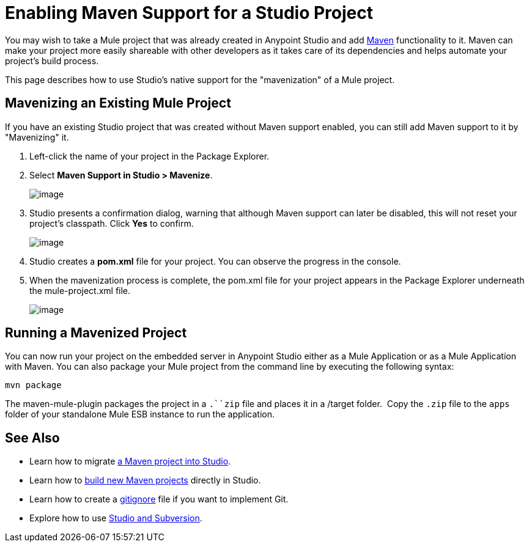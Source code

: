 = Enabling Maven Support for a Studio Project

You may wish to take a Mule project that was already created in Anypoint Studio and add http://maven.apache.org/[Maven] functionality to it. Maven can make your project more easily shareable with other developers as it takes care of its dependencies and helps automate your project's build process.

This page describes how to use Studio's native support for the "mavenization" of a Mule project. 

== Mavenizing an Existing Mule Project

If you have an existing Studio project that was created without Maven support enabled, you can still add Maven support to it by "Mavenizing" it. 

. Left-click the name of your project in the Package Explorer.

. Select **Maven Support in Studio > Mavenize**.
+
image:/documentation/download/attachments/122752099/1.png?version=1&modificationDate=1421777016139[image]

. Studio presents a confirmation dialog, warning that although Maven support can later be disabled, this will not reset your project's classpath. Click *Yes* to confirm.
+
image:/documentation/download/attachments/122752099/Studio-mavenize-warning.png?version=1&modificationDate=1405026346008[image]

. Studio creates a *pom.xml* file for your project. You can observe the progress in the console.

. When the mavenization process is complete, the pom.xml file for your project appears in the Package Explorer underneath the mule-project.xml file.
+
image:/documentation/download/attachments/122752099/2.png?version=1&modificationDate=1421777308864[image]

== Running a Mavenized Project

You can now run your project on the embedded server in Anypoint Studio either as a Mule Application or as a Mule Application with Maven. You can also package your Mule project from the command line by executing the following syntax:

`mvn package`

The maven-mule-plugin packages the project in a `.``zip` file and places it in a /target folder.  Copy the `.zip` file to the `apps` folder of your standalone Mule ESB instance to run the application.

== See Also 

* Learn how to migrate link:/documentation/display/current/Importing+a+Maven+Project+into+Studio[a Maven project into Studio].

* Learn how to link:/documentation/display/current/Building+a+Mule+Application+with+Maven+in+Studio[build new Maven projects] directly in Studio.

* Learn how to create a link:/documentation/display/current/Preparing+a+gitignore+File[gitignore] file if you want to implement Git.

* Explore how to use link:/documentation/display/current/Using+Subversion+with+Studio[Studio and Subversion].
